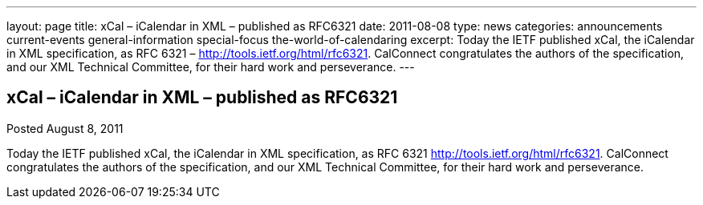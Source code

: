 ---
layout: page
title: xCal – iCalendar in XML – published as RFC6321
date: 2011-08-08
type: news
categories: announcements current-events general-information special-focus the-world-of-calendaring
excerpt: Today the IETF published xCal, the iCalendar in XML specification, as RFC 6321 – http://tools.ietf.org/html/rfc6321. CalConnect congratulates the authors of the specification, and our XML Technical Committee, for their hard work and perseverance.
---

== xCal – iCalendar in XML – published as RFC6321

Posted August 8, 2011 

Today the IETF published xCal, the iCalendar in XML specification, as RFC 6321  http://tools.ietf.org/html/rfc6321[]. CalConnect congratulates the authors of the specification, and our XML Technical Committee, for their hard work and perseverance.


